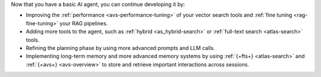 Now that you have a basic AI agent, you can continue developing it by: 

- Improving the :ref:`performance <avs-performance-tuning>` of your vector search tools and :ref:`fine tuning <rag-fine-tuning>` your RAG pipelines.
- Adding more tools to the agent, such as :ref:`hybrid <as_hybrid-search>` or :ref:`full-text search <atlas-search>` tools.
- Refining the planning phase by using more advanced prompts and LLM calls.
- Implementing long-term memory and more advanced memory systems by using 
  :ref:`{+fts+} <atlas-search>` and :ref:`{+avs+} <avs-overview>`
  to store and retrieve important interactions across sessions.
